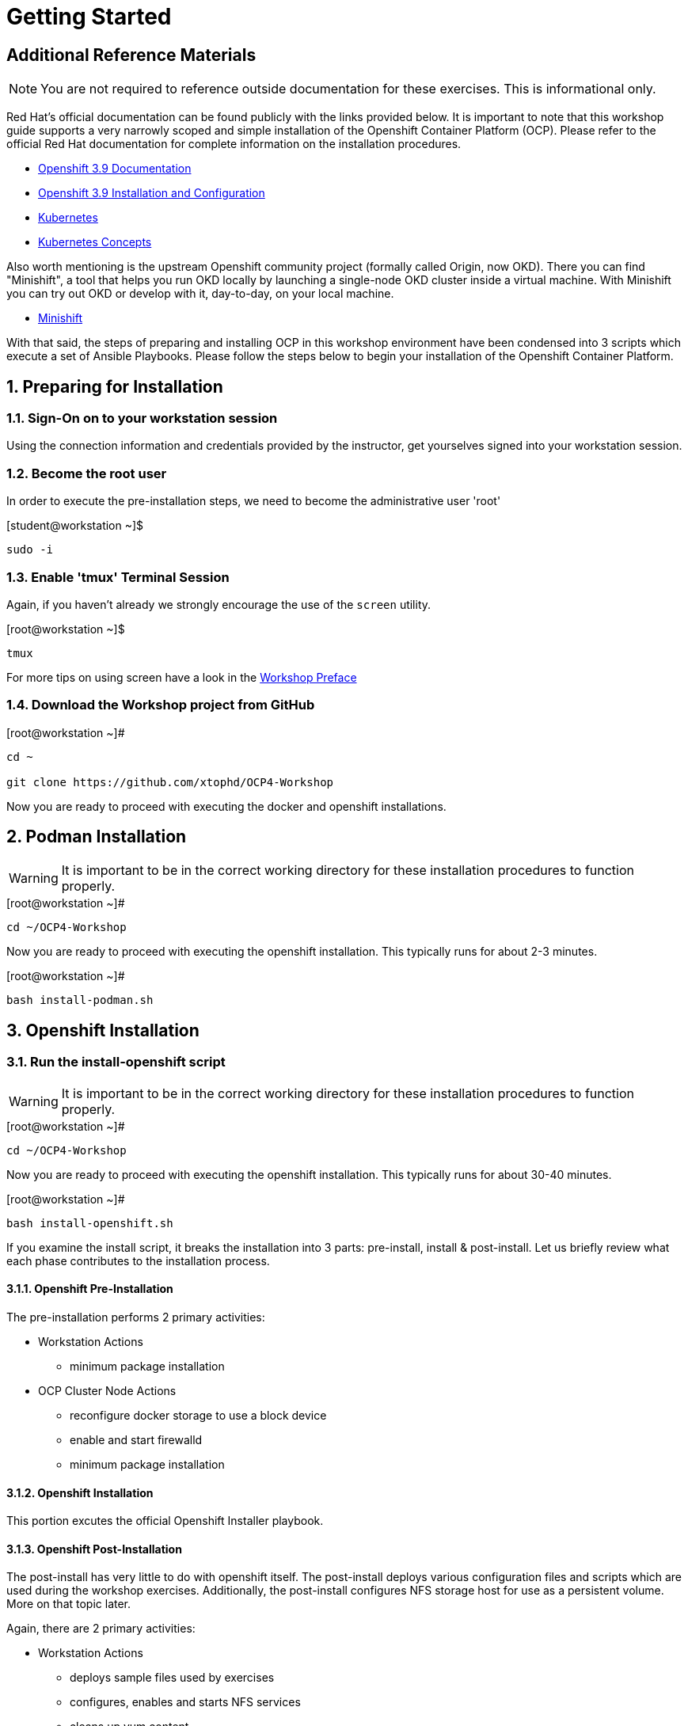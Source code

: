 :sectnums:
:sectnumlevels: 3
ifdef::env-github[]
:tip-caption: :bulb:
:note-caption: :information_source:
:important-caption: :heavy_exclamation_mark:
:caution-caption: :fire:
:warning-caption: :warning:
endif::[]

= Getting Started

[discrete]
== Additional Reference Materials

NOTE: You are not required to reference outside documentation for these exercises.  This is informational only.

Red Hat's official documentation can be found publicly with the links provided below.  It is important to note that this workshop guide supports a very narrowly scoped and simple installation of the Openshift Container Platform (OCP).  Please refer to the official Red Hat documentation for complete information on the installation procedures.


    * link:https://access.redhat.com/documentation/en-us/openshift_container_platform/3.9/[Openshift 3.9 Documentation]

    * link:https://access.redhat.com/documentation/en-us/openshift_container_platform/3.9/html/installation_and_configuration/[Openshift 3.9 Installation and Configuration]

    * link:https://kubernetes.io/docs/home/[Kubernetes]

    * link:https://kubernetes.io/docs/concepts/[Kubernetes Concepts]

Also worth mentioning is the upstream Openshift community project (formally called Origin, now OKD).  There you can find "Minishift", a tool that helps you run OKD locally by launching a single-node OKD cluster inside a virtual machine. With Minishift you can try out OKD or develop with it, day-to-day, on your local machine.

    * link://https://www.okd.io/minishift/[Minishift]

With that said, the steps of preparing and installing OCP in this workshop environment have been condensed into 3 scripts which execute a set of Ansible Playbooks.  Please follow the steps below to begin your installation of the Openshift Container Platform.

== Preparing for Installation

=== Sign-On on to your *workstation* session

Using the connection information and credentials provided by the instructor, get yourselves signed into your workstation session.

=== Become the root user

In order to execute the pre-installation steps, we need to become the administrative user 'root'

.[student@workstation ~]$ 
----
sudo -i
----

=== Enable 'tmux' Terminal Session

Again, if you haven't already we strongly encourage the use of the `screen` utility.
    
.[root@workstation ~]$ 
----
tmux
----

For more tips on using screen have a look in the link:./Preface.adoc[Workshop Preface]

=== Download the Workshop project from GitHub

.[root@workstation ~]#
----
cd ~
    
git clone https://github.com/xtophd/OCP4-Workshop
----

Now you are ready to proceed with executing the docker and openshift installations.

== Podman Installation

WARNING: It is important to be in the correct working directory for these installation procedures to function properly.  

.[root@workstation ~]#
----
cd ~/OCP4-Workshop
----

Now you are ready to proceed with executing the openshift installation.  This typically runs for about 2-3 minutes.  

.[root@workstation ~]#
----
bash install-podman.sh
----

== Openshift Installation

=== Run the install-openshift script

WARNING: It is important to be in the correct working directory for these installation procedures to function properly.  

.[root@workstation ~]#
----
cd ~/OCP4-Workshop
----

Now you are ready to proceed with executing the openshift installation.  This typically runs for about 30-40 minutes.  

.[root@workstation ~]#
----
bash install-openshift.sh
----

If you examine the install script, it breaks the installation into 3 parts: pre-install, install & post-install.  Let us briefly review what each phase contributes to the installation process.

==== Openshift Pre-Installation

The pre-installation performs 2 primary activities:

* Workstation Actions
** minimum package installation

* OCP Cluster Node Actions
** reconfigure docker storage to use a block device
** enable and start firewalld
** minimum package installation

==== Openshift Installation

This portion excutes the official Openshift Installer playbook.  

==== Openshift Post-Installation

The post-install has very little to do with openshift itself.  The post-install deploys various configuration files and scripts which are used during the workshop exercises.  Additionally, the post-install configures NFS storage host for use as a persistent volume.  More on that topic later.

Again, there are 2 primary activities:

* Workstation Actions
** deploys sample files used by exercises
** configures, enables and starts NFS services
** cleans up yum content

* OCP Cluster Node Actions
** deploys sample files used by exercises
** deletes and deploys OCP router with replicas=2
** cleans up yum content (frees disk space)

=== A Few Words While the Installer Runs

So you might be asking yourself, *why* another workshop?  What's different about this one?

I have 2 simple goals:

. Explain what the Red Hat Openshift Container Platform is via a hands-on approach
. Deliver an "Ah-Ha" moment for each participant regarding containerized workloads:
** What's in it for operators
** What's in it for developers

So while the OCP installer runs for the next 30 minutes, your presenter (perhaps there is a sponsor?) may opt to provide a brief discussion on a related topic.  Valuable themes include _(in the future I hope to provide links to brief documents on the topics below)_:

* "An Introduction to Openshift"
* "Modern Application Development"
* "Architectural Overview of this Workshop"
* or merely host a simple Q&A session

In any case, use this time to set some foundational knowledge.

== Conclusion

The installation of Red Hat Openshift Container Platform is now complete and you should be ready to begin with the exercises.  A couple of remaining words of advice:

1.  Some exercises are dependant on the successful completion of other exericses.  Those dependencies will be noted at the top of each unit.
2.  Pay attention to which linux login to use
3.  Pay attention to which ocp user to use
4.  Also be sure to pay close attention to which host you are executing tasks from


[discrete]
== End of Unit

link:../OCP-Workshop.adoc#toc[Return to TOC]

////
Always end files with a blank line to avoid include problems.
////

